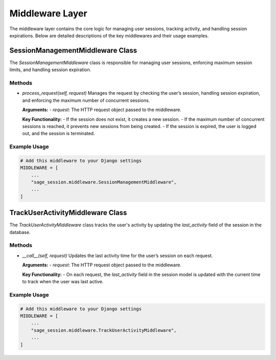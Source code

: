 Middleware Layer
================

The middleware layer contains the core logic for managing user sessions, tracking activity, and handling session expirations. Below are detailed descriptions of the key middlewares and their usage examples.

SessionManagementMiddleware Class
---------------------------------

The `SessionManagementMiddleware` class is responsible for managing user sessions, enforcing maximum session limits, and handling session expiration.

Methods
^^^^^^^

- `process_request(self, request)`
  Manages the request by checking the user’s session, handling session expiration, and enforcing the maximum number of concurrent sessions.

  **Arguments:**
  - `request`: The HTTP request object passed to the middleware.

  **Key Functionality:**
  - If the session does not exist, it creates a new session.
  - If the maximum number of concurrent sessions is reached, it prevents new sessions from being created.
  - If the session is expired, the user is logged out, and the session is terminated.

Example Usage
^^^^^^^^^^^^^

.. code-block:: python

    # Add this middleware to your Django settings
    MIDDLEWARE = [
        ...
        "sage_session.middleware.SessionManagementMiddleware",
        ...
    ]

TrackUserActivityMiddleware Class
---------------------------------

The `TrackUserActivityMiddleware` class tracks the user's activity by updating the `last_activity` field of the session in the database.

Methods
^^^^^^^

- `__call__(self, request)`
  Updates the last activity time for the user’s session on each request.

  **Arguments:**
  - `request`: The HTTP request object passed to the middleware.

  **Key Functionality:**
  - On each request, the `last_activity` field in the session model is updated with the current time to track when the user was last active.

Example Usage
^^^^^^^^^^^^^

.. code-block:: python

    # Add this middleware to your Django settings
    MIDDLEWARE = [
        ...
        "sage_session.middleware.TrackUserActivityMiddleware",
        ...
    ]